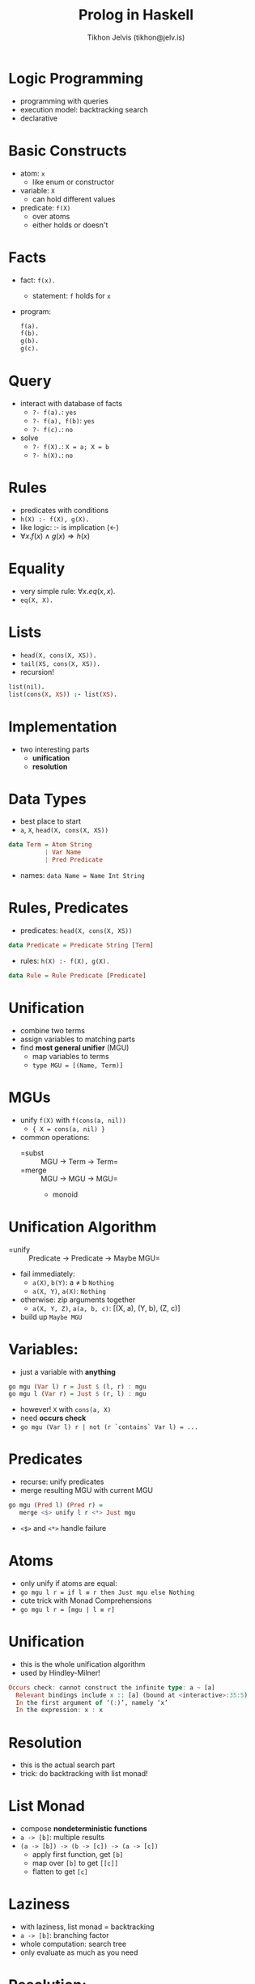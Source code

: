 #+OPTIONS: f:nil toc:nil
#+TITLE: Prolog in Haskell
#+AUTHOR: Tikhon Jelvis (tikhon@jelv.is)

#+LATEX_CLASS: beamer
#+LATEX_CLASS_OPTIONS: [presentation]
#+BEAMER_THEME: Rochester [height=20pt]
#+BEAMER_COLOR_THEME: spruce

* Logic Programming
  - programming with queries
  - execution model: backtracking search
  - declarative

* Basic Constructs
  - atom: =x=
    - like enum or constructor
  - variable: =X=
    - can hold different values
  - predicate: =f(X)=
    - over atoms
    - either holds or doesn't

* Facts
  - fact: =f(x).=
    - statement: =f= holds for =x=
  - program:
    #+BEGIN_SRC Prolog
    f(a).
    f(b).
    g(b).
    g(c).
    #+END_SRC
    
* Query
  - interact with database of facts
    - =?- f(a).=: =yes=
    - =?- f(a), f(b)=: =yes=
    - =?- f(c).=: =no=
  - solve
    - =?- f(X).=: =X = a; X = b=
    - =?- h(X).=: =no=

* Rules
  - predicates with conditions
  - =h(X) :- f(X), g(X).=
  - like logic: :- is implication (←)
  - $\forall x. f(x) \land g(x) \Rightarrow h(x)$

* Equality
  - very simple rule: $\forall x. eq(x, x)$.
  - =eq(X, X).=

* Lists
  - =head(X, cons(X, XS)).=
  - =tail(XS, cons(X, XS)).=
  - recursion!
  #+BEGIN_SRC Prolog
    list(nil).
    list(cons(X, XS)) :- list(XS).
  #+END_SRC

* Implementation
  - two interesting parts
    - *unification*
    - *resolution*

* Data Types
  - best place to start
  - =a=, =X=, =head(X, cons(X, XS))=
  #+BEGIN_SRC Haskell
    data Term = Atom String
              | Var Name
              | Pred Predicate
  #+END_SRC
  - names: =data Name = Name Int String=

* Rules, Predicates
  - predicates: =head(X, cons(X, XS))=
  #+BEGIN_SRC Haskell
    data Predicate = Predicate String [Term]
  #+END_SRC  

  - rules: =h(X) :- f(X), g(X).=
  #+BEGIN_SRC Haskell
    data Rule = Rule Predicate [Predicate]
  #+END_SRC  

* Unification
  - combine two terms
  - assign variables to matching parts
  - find *most general unifier* (MGU)
    - map variables to terms
    - =type MGU = [(Name, Term)]=

* MGUs
  - unify =f(X)= with =f(cons(a, nil))=
    - ={ X = cons(a, nil) }=
  - common operations:
    - =subst :: MGU -> Term -> Term=
    - =merge :: MGU -> MGU -> MGU=
      - monoid                

* Unification Algorithm
  - =unify :: Predicate -> Predicate -> Maybe MGU=
  - fail immediately:             
    - =a(X)=, =b(Y)=: a ≠ b =Nothing=
    - =a(X, Y)=, =a(X)=: =Nothing=
  - otherwise: zip arguments together
    - =a(X, Y, Z)=, =a(a, b, c)=: [(X, a), (Y, b), (Z, c)]
  - build up =Maybe MGU=

* Variables:
  - just a variable with *anything*
  #+BEGIN_SRC Haskell
    go mgu (Var l) r = Just $ (l, r) : mgu
    go mgu l (Var r) = Just $ (r, l) : mgu
  #+END_SRC
  - however! =X= with =cons(a, X)=
  - need *occurs check*
  - =go mgu (Var l) r | not (r `contains` Var l) = ...=

* Predicates
  - recurse: unify predicates
  - merge resulting MGU with current MGU
  #+BEGIN_SRC Haskell  
    go mgu (Pred l) (Pred r) = 
       merge <$> unify l r <*> Just mgu
  #+END_SRC
  - =<$>= and =<*>= handle failure

* Atoms
  - only unify if atoms are equal:
  - =go mgu l r = if l ≡ r then Just mgu else Nothing=
  - cute trick with Monad Comprehensions
  - =go mgu l r = [mgu | l ≡ r]=
  
* Unification
  - this is the whole unification algorithm
  - used by Hindley-Milner!
  #+BEGIN_SRC Haskell
    Occurs check: cannot construct the infinite type: a ~ [a]
      Relevant bindings include x :: [a] (bound at <interactive>:35:5)
      In the first argument of ‘(:)’, namely ‘x’
      In the expression: x : x
  #+END_SRC

* Resolution
  - this is the actual search part
  - trick: do backtracking with list monad!

* List Monad
  - compose *nondeterministic functions*
  - =a -> [b]=: multiple results
  - =(a -> [b]) -> (b -> [c]) -> (a -> [c])=
    - apply first function, get =[b]=
    - map over =[b]= to get =[[c]]=
    - flatten to get =[c]=

* Laziness
  - with laziness, list monad = backtracking
  - =a -> [b]=: branching factor
  - whole computation: search tree
  - only evaluate as much as you need

* Resolution:
  - take goal (query): =f(a)=
  - compare with every rule/fact
  - try to combine
    - recurse on bodies *non-deterministically*
  - trick: "freshen" rules each time

* Code
  - ~70 lines of code for an interpreter
  - on GitHub: github.com/TikhonJelvis/Simple-Prolog
